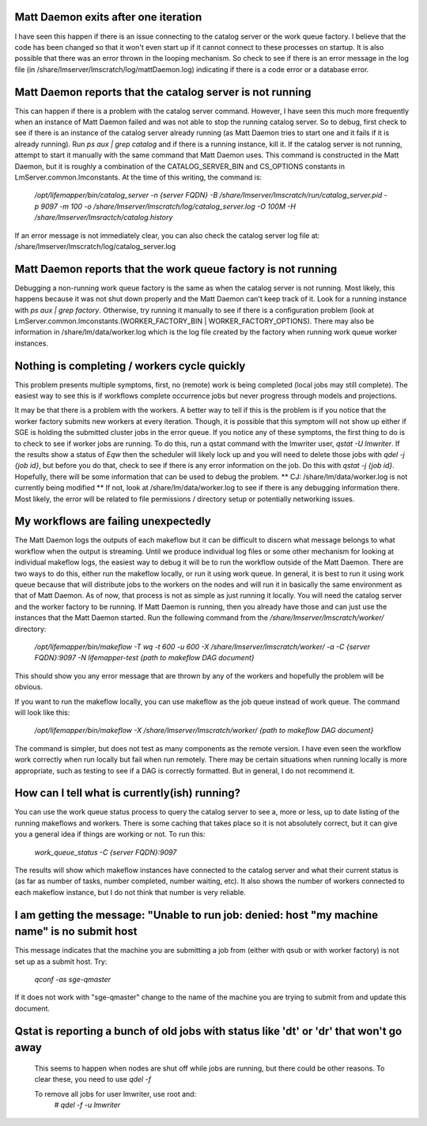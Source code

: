 

Matt Daemon exits after one iteration
-------------------------------------
I have seen this happen if there is an issue connecting to the catalog server
or the work queue factory.  I believe that the code has been changed so that it
won't even start up if it cannot connect to these processes on startup.  It is 
also possible that there was an error thrown in the looping mechanism.  So 
check to see if there is an error message in the log file (in 
/share/lmserver/lmscratch/log/mattDaemon.log) indicating if there is a code error or
a database error.

Matt Daemon reports that the catalog server is not running
----------------------------------------------------------
This can happen if there is a problem with the catalog server command. However,
I have seen this much more frequently when an instance of Matt Daemon failed
and was not able to stop the running catalog server.  So to debug, first check
to see if there is an instance of the catalog server already running (as Matt
Daemon tries to start one and it fails if it is already running).  Run 
`ps aux | grep catalog` and if there is a running instance, kill it.  If the 
catalog server is not running, attempt to start it manually with the same 
command that Matt Daemon uses.  This command is constructed in the Matt Daemon,
but it is roughly a combination of the CATALOG_SERVER_BIN and CS_OPTIONS 
constants in LmServer.common.lmconstants.  At the time of this writing, the 
command is: 
   `/opt/lifemapper/bin/catalog_server -n {server FQDN} -B /share/lmserver/lmscratch/run/catalog_server.pid -p 9097 -m 100 -o /share/lmserver/lmscratch/log/catalog_server.log -O 100M -H /share/lmserver/lmsractch/catalog.history`
If an error message is not immediately clear, you can also check the catalog
server log file at: /share/lmserver/lmscratch/log/catalog_server.log

Matt Daemon reports that the work queue factory is not running
--------------------------------------------------------------
Debugging a non-running work queue factory is the same as when the catalog
server is not running.  Most likely, this happens because it was not shut down
properly and the Matt Daemon can't keep track of it.  Look for a running
instance with `ps aux | grep factory`.  Otherwise, try running it manually to 
see if there is a configuration problem (look at 
LmServer.common.lmconstants.(WORKER_FACTORY_BIN | WORKER_FACTORY_OPTIONS).  
There may also be information in /share/lm/data/worker.log which is the log 
file created by the factory when running work queue worker instances.

Nothing is completing / workers cycle quickly
---------------------------------------------
This problem presents multiple symptoms, first, no (remote) work is being 
completed (local jobs may still complete).  The easiest way to see this is if
workflows complete occurrence jobs but never progress through models and 
projections.  

It may be that there is a problem with the workers.  A better way
to tell if this is the problem is if you notice that the worker factory submits
new workers at every iteration.  Though, it is possible that this symptom will
not show up either if SGE is holding the submitted cluster jobs in the error 
queue.  If you notice any of these symptoms, the first thing to do is to check
to see if worker jobs are running.  To do this, run a qstat command with the 
lmwriter user, `qstat -U lmwriter`.  If the results show a status of `Eqw` then
the scheduler will likely lock up and you will need to delete those jobs with
`qdel -j {job id}`, but before you do that, check to see if there is any error
information on the job.  Do this with `qstat -j {job id}`.  Hopefully, there 
will be some information that can be used to debug the problem.  
** CJ: /share/lm/data/worker.log  is not currently being modified **
If not, look 
at /share/lm/data/worker.log to see if there is any debugging information there.
Most likely, the error will be related to file permissions / directory setup or
potentially networking issues.

My workflows are failing unexpectedly
-------------------------------------
The Matt Daemon logs the outputs of each makeflow but it can be difficult to 
discern what message belongs to what workflow when the output is streaming.
Until we produce individual log files or some other mechanism for looking at 
individual makeflow logs, the easiest way to debug it will be to run the 
workflow outside of the Matt Daemon.  There are two ways to do this, either run
the makeflow locally, or run it using work queue.  In general, it is best to
run it using work queue because that will distribute jobs to the workers on the
nodes and will run it in basically the same environment as that of Matt Daemon.
As of now, that process is not as simple as just running it locally.  You will
need the catalog server and the worker factory to be running.  If Matt Daemon 
is running, then you already have those and can just use the instances that the
Matt Daemon started.  Run the following command from the 
`/share/lmserver/lmscratch/worker/` directory:
   `/opt/lifemapper/bin/makeflow -T wq -t 600 -u 600 -X /share/lmserver/lmscratch/worker/ -a -C {server FQDN}:9097 -N lifemapper-test {path to makeflow DAG document}`
This should show you any error message that are thrown by any of the workers
and hopefully the problem will be obvious.

If you want to run the makeflow locally, you can use makeflow as the job queue
instead of work queue.  The command will look like this:
   `/opt/lifemapper/bin/makeflow -X /share/lmserver/lmscratch/worker/ {path to makeflow DAG document}`

The command is simpler, but does not test as many components as the remote 
version.  I have even seen the workflow work correctly when run locally but
fail when run remotely.  There may be certain situations when running locally
is more appropriate, such as testing to see if a DAG is correctly formatted.
But in general, I do not recommend it.

How can I tell what is currently(ish) running?
----------------------------------------------
You can use the work queue status process to query the catalog server to see
a, more or less, up to date listing of the running makeflows and workers.  
There is some caching that takes place so it is not absolutely correct, but it
can give you a general idea if things are working or not.  To run this:
   `work_queue_status -C {server FQDN}:9097`
The results will show which makeflow instances have connected to the catalog 
server and what their current status is (as far as number of tasks, number 
completed, number waiting, etc).  It also shows the number of workers connected
to each makeflow instance, but I do not think that number is very reliable.

I am getting the message: "Unable to run job: denied: host "my machine name" is no submit host
----------------------------------------------------------------------------------------------
This message indicates that the machine you are submitting a job from (either with qsub or with worker factory) 
is not set up as a submit host.  Try:
   `qconf -as sge-qmaster`
If it does not work with "sge-qmaster" change to the name of the machine you are trying to submit from and 
update this document.

Qstat is reporting a bunch of old jobs with status like 'dt' or 'dr' that won't go away
---------------------------------------------------------------------------------------

  This seems to happen when nodes are shut off while jobs are running, but there
  could be other reasons.  To clear these, you need to use `qdel -f`
  
  To remove all jobs for user lmwriter, use root and:
    `# qdel -f -u lmwriter`
